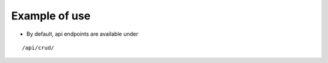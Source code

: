 Example of use
==============

- By default, api endpoints are available under

::

    /api/crud/

